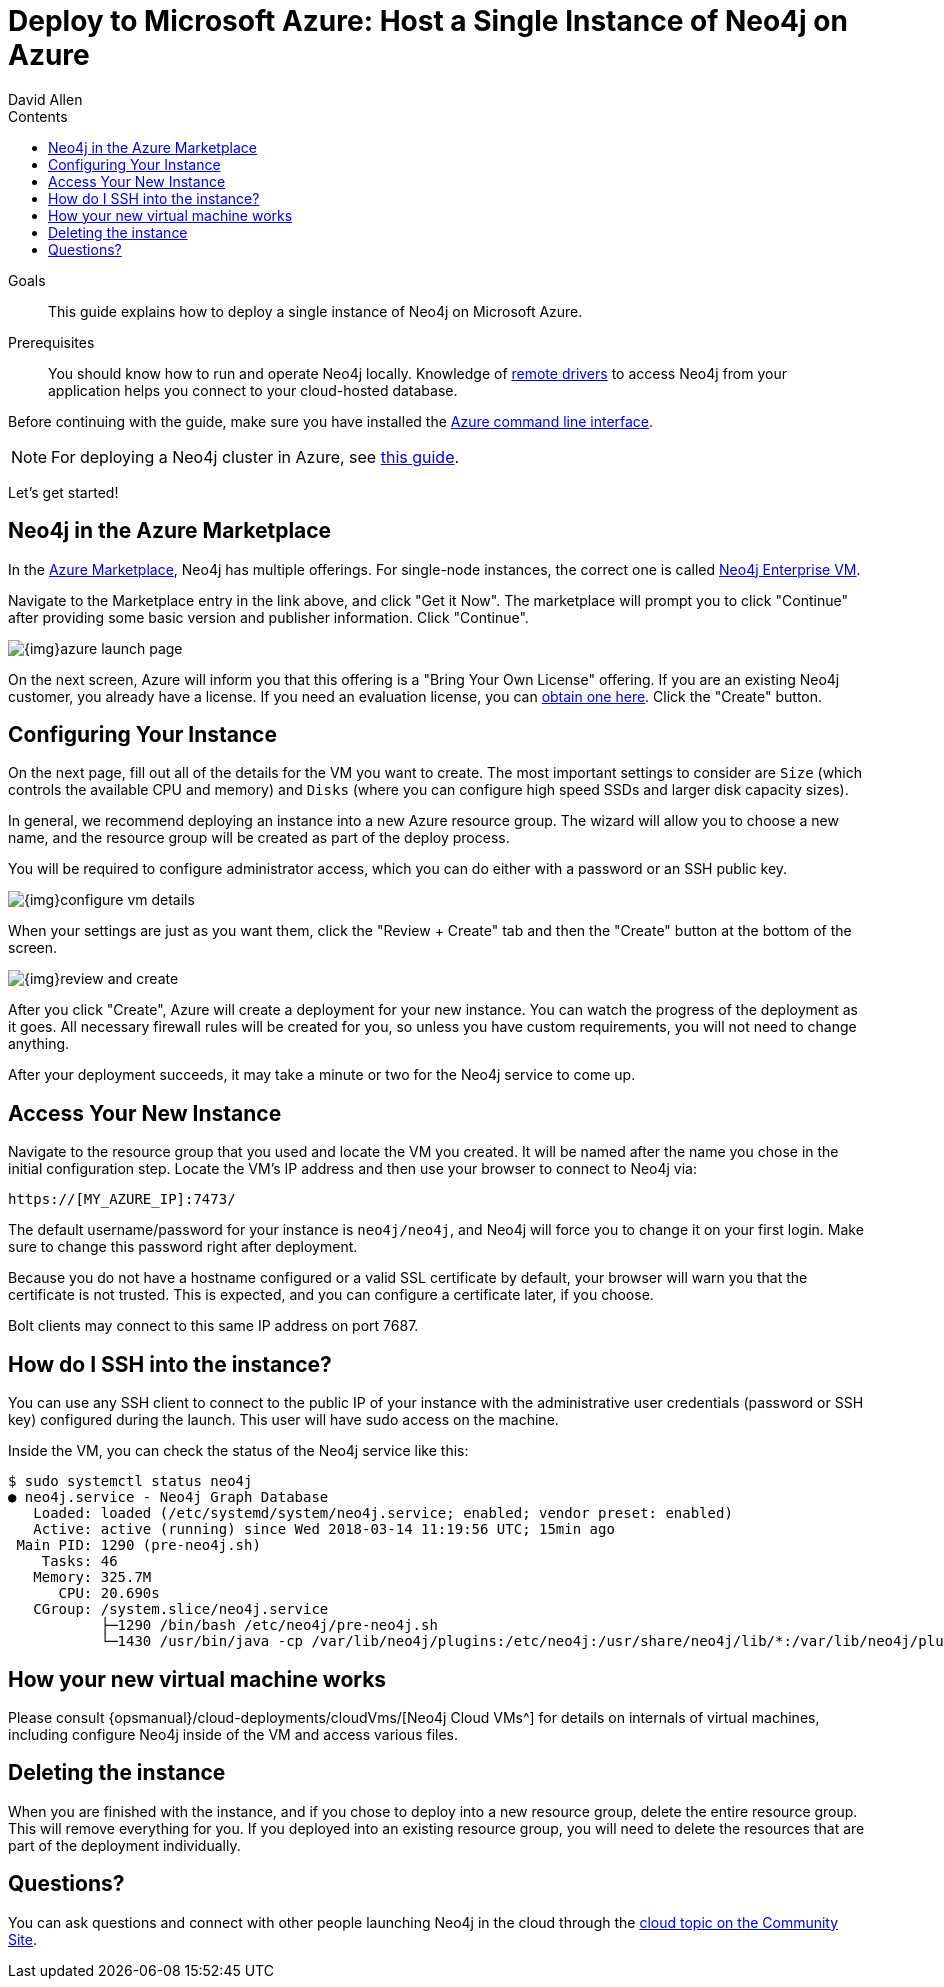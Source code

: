 = Deploy to Microsoft Azure: Host a Single Instance of Neo4j on Azure
:slug: neo4j-cloud-azure-image
:level: Intermediate
:section: Neo4j in the Cloud
:section-link: guide-cloud-deployment
:sectanchors:
:toc:
:toc-title: Contents
:toclevels: 1
:author: David Allen
:category: cloud
:tags: cloud, azure, instance, setup, virtual-machine, deployment

.Goals
[abstract]
This guide explains how to deploy a single instance of Neo4j on Microsoft Azure.

.Prerequisites
[abstract]
You should know how to run and operate Neo4j locally.
Knowledge of link:/developer/language-guides/[remote drivers] to access Neo4j from your application helps you connect to your cloud-hosted database.

[#azure-image]
Before continuing with the guide, make sure you have installed the https://docs.microsoft.com/en-us/cli/azure/install-azure-cli?view=azure-cli-latest[Azure command line interface^].

[NOTE]
--
For deploying a Neo4j cluster in Azure, see link:/developer/neo4j-cloud-azure-cluster/[this guide^].
--

Let's get started!

[#marketplace-azure]
== Neo4j in the Azure Marketplace

In the https://azuremarketplace.microsoft.com/en-us/marketplace/[Azure Marketplace^], Neo4j has multiple offerings.
For single-node instances, the correct one is called https://azuremarketplace.microsoft.com/en-us/marketplace/apps/neo4j.neo4j-enterprise?tab=Overview[Neo4j Enterprise VM^].

Navigate to the Marketplace entry in the link above, and click "Get it Now".
The marketplace will prompt you to click "Continue" after providing some basic version and publisher information. 
Click "Continue".

image::{img}azure-launch-page.png[]

On the next screen, Azure will inform you that this offering is a "Bring Your Own License" offering.
If you are an existing Neo4j customer, you already have a license.
If you need an evaluation license, you can link:/lp/enterprise-cloud/?utm_content=azure-marketplace[obtain one here^].
Click the "Create" button.

[#config-instance]
== Configuring Your Instance

On the next page, fill out all of the details for the VM you want to create.
The most important settings to consider are `Size` (which controls the available CPU and memory) and `Disks` (where you can configure high speed SSDs and larger disk capacity sizes).

In general, we recommend deploying an instance into a new Azure resource group.
The wizard will allow you to choose a new name, and the resource group will be created as part of the deploy process.

You will be required to configure administrator access, which you can do either with a password
or an SSH public key.

image::{img}configure-vm-details.png[]

When your settings are just as you want them, click the "Review + Create" tab and then the "Create" button at the bottom of the screen.

image::{img}review-and-create.png[]

After you click "Create", Azure will create a deployment for your new instance.
You can watch the progress of the deployment as it goes.
All necessary firewall rules will be created for you, so unless you have custom requirements, you will not need to change anything.

After your deployment succeeds, it may take a minute or two for the Neo4j service to come up.

[#access-instance]
== Access Your New Instance

Navigate to the resource group that you used and locate the VM you created.
It will be named after the name you chose in the initial configuration step.
Locate the VM's IP address and then use your browser to connect to Neo4j via:

[source,shell]
----
https://[MY_AZURE_IP]:7473/
----

The default username/password for your instance is `neo4j/neo4j`, and Neo4j will force you to change it on your first login.
Make sure to change this password right after deployment.

Because you do not have a hostname configured or a valid SSL certificate by default, your browser will warn you that the certificate is not trusted.
This is expected, and you can configure a certificate later, if you choose.

Bolt clients may connect to this same IP address on port 7687.

[#ssh-instance]
== How do I SSH into the instance?

You can use any SSH client to connect to the public IP of your instance with the administrative user credentials (password or SSH key) configured during the launch.
This user will have sudo access on the machine.

Inside the VM, you can check the status of the Neo4j service like this:

[source,shell]
----
$ sudo systemctl status neo4j
● neo4j.service - Neo4j Graph Database
   Loaded: loaded (/etc/systemd/system/neo4j.service; enabled; vendor preset: enabled)
   Active: active (running) since Wed 2018-03-14 11:19:56 UTC; 15min ago
 Main PID: 1290 (pre-neo4j.sh)
    Tasks: 46
   Memory: 325.7M
      CPU: 20.690s
   CGroup: /system.slice/neo4j.service
           ├─1290 /bin/bash /etc/neo4j/pre-neo4j.sh
           └─1430 /usr/bin/java -cp /var/lib/neo4j/plugins:/etc/neo4j:/usr/share/neo4j/lib/*:/var/lib/neo4j/plugins/* -server -XX:+UseG1GC 
----

[#vm-workings]
== How your new virtual machine works

Please consult {opsmanual}/cloud-deployments/cloudVms/[Neo4j Cloud VMs^] for details on internals of virtual machines, including configure Neo4j inside of the VM and access various files.

[#delete-instance]
== Deleting the instance

When you are finished with the instance, and if you chose to deploy into a new resource group, delete the entire resource group.
This will remove everything for you.
If you deployed into an existing resource group, you will need to delete the resources that are part of the
deployment individually.

[#azure-resources]
== Questions?

You can ask questions and connect with other people launching Neo4j in the cloud through the https://community.neo4j.com/c/neo4j-graph-platform/cloud[cloud topic on the Community Site^].